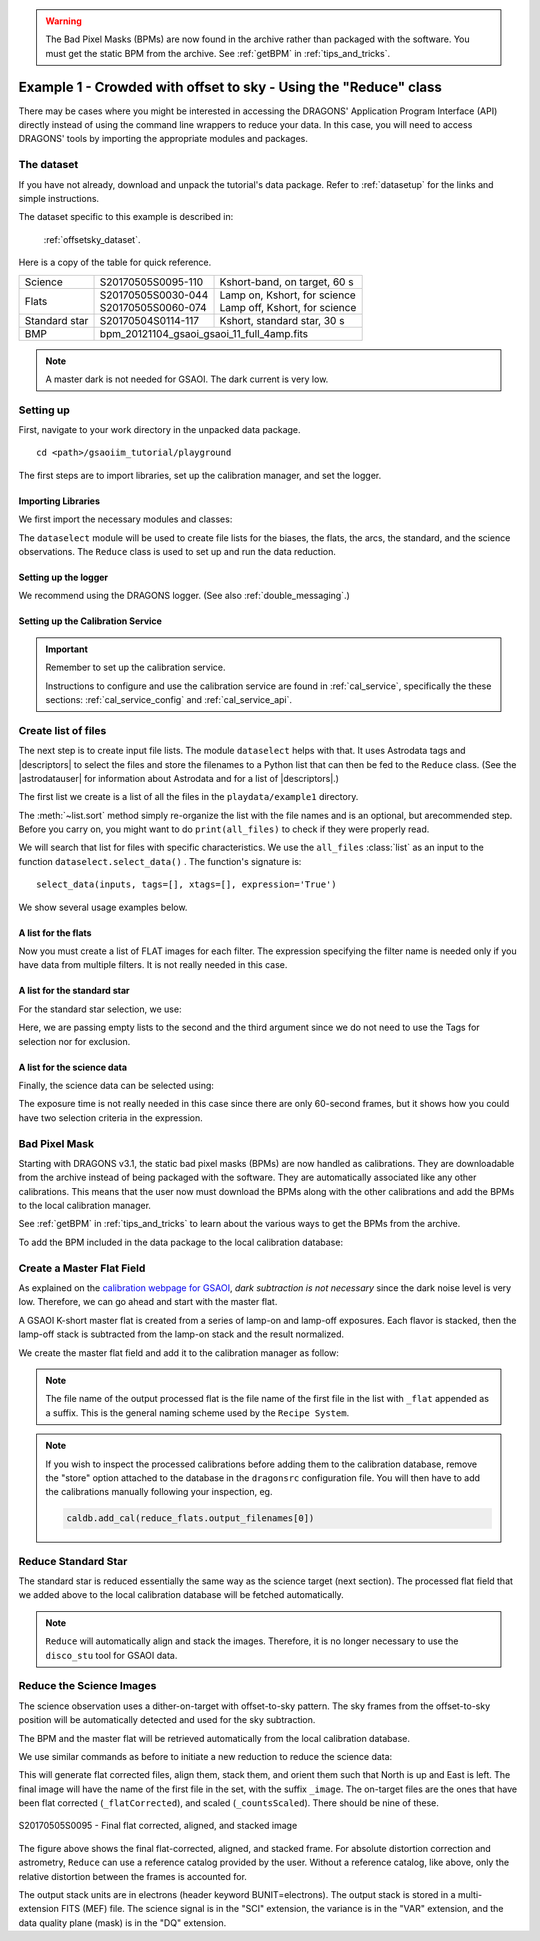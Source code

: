 .. warning::  The Bad Pixel Masks (BPMs) are now found in the archive rather
   than packaged with the software.  You must get the static BPM from the
   archive.  See :ref:`getBPM` in :ref:`tips_and_tricks`.
.. ex1_gsaoiim_offsetsky_api.rst

.. _offsetsky_api:

*****************************************************************
Example 1 - Crowded with offset to sky - Using the "Reduce" class
*****************************************************************

There may be cases where you might be interested in accessing the DRAGONS'
Application Program Interface (API) directly instead of using the command
line wrappers to reduce your data. In this case, you will need to access
DRAGONS' tools by importing the appropriate modules and packages.

The dataset
===========
If you have not already, download and unpack the tutorial's data package.
Refer to :ref:`datasetup` for the links and simple instructions.

The dataset specific to this example is described in:

    :ref:`offsetsky_dataset`.

Here is a copy of the table for quick reference.

+---------------+---------------------+--------------------------------+
| Science       || S20170505S0095-110 || Kshort-band, on target, 60 s  |
+---------------+---------------------+--------------------------------+
| Flats         || S20170505S0030-044 || Lamp on, Kshort, for science  |
|               || S20170505S0060-074 || Lamp off, Kshort, for science |
+---------------+---------------------+--------------------------------+
| Standard star || S20170504S0114-117 || Kshort, standard star, 30 s   |
+---------------+---------------------+--------------------------------+
| BMP           || bpm_20121104_gsaoi_gsaoi_11_full_4amp.fits          |
+---------------+---------------------+--------------------------------+

.. note:: A master dark is not needed for GSAOI.  The dark current is very low.


Setting up
==========

First, navigate to your work directory in the unpacked data package.

::

    cd <path>/gsaoiim_tutorial/playground

The first steps are to import libraries, set up the calibration manager,
and set the logger.

Importing Libraries
-------------------

We first import the necessary modules and classes:

.. code-block:: python
    :linenos:

    import glob

    import astrodata
    import gemini_instruments
    from gempy.adlibrary import dataselect
    from recipe_system.reduction.coreReduce import Reduce

The ``dataselect`` module will be used to create file lists for the
biases, the flats, the arcs, the standard, and the science observations.
The ``Reduce`` class is used to set up and run the data
reduction.

Setting up the logger
---------------------
We recommend using the DRAGONS logger. (See also :ref:`double_messaging`.)

.. code-block:: python
    :linenos:
    :lineno-start: 8

    from gempy.utils import logutils
    logutils.config(file_name='gsaoi_data_reduction.log')


.. _set_caldb_api:

Setting up the Calibration Service
----------------------------------

.. important::  Remember to set up the calibration service.

    Instructions to configure and use the calibration service are found in
    :ref:`cal_service`, specifically the these sections:
    :ref:`cal_service_config` and :ref:`cal_service_api`.


.. _api_create_file_lists:

Create list of files
====================

The next step is to create input file lists. The module ``dataselect`` helps
with that.  It uses Astrodata tags and |descriptors| to select the files and
store the filenames to a Python list that can then be fed to the ``Reduce``
class. (See the |astrodatauser| for information about Astrodata and for a list
of |descriptors|.)

The first list we create is a list of all the files in the ``playdata/example1``
directory.

.. code-block:: python
    :linenos:
    :lineno-start: 12

    all_files = glob.glob('../playdata/example1/*.fits')
    all_files.sort()

The :meth:`~list.sort` method simply re-organize the list with the file names
and is an optional, but  arecommended step. Before you carry on, you might want to do
``print(all_files)`` to check if they were properly read.

We will search that list for files with specific characteristics.  We use
the ``all_files`` :class:`list` as an input to the function
``dataselect.select_data()`` .  The function's signature is::

    select_data(inputs, tags=[], xtags=[], expression='True')

We show several usage examples below.


A list for the flats
--------------------
Now you must create a list of FLAT images for each filter. The expression
specifying the filter name is needed only if you have data from multiple
filters. It is not really needed in this case.


.. code-block:: python
    :linenos:
    :lineno-start: 14

    list_of_flats_Ks = dataselect.select_data(
         all_files,
         ['FLAT'],
         [],
         dataselect.expr_parser('filter_name=="Kshort"')
    )


A list for the standard star
----------------------------
For the standard star selection, we use:

.. code-block:: python
    :linenos:
    :lineno-start: 20

    list_of_std_stars = dataselect.select_data(
        all_files,
        [],
        [],
        dataselect.expr_parser('observation_class=="partnerCal"')
    )


Here, we are passing empty lists to the second and the third argument since
we do not need to use the Tags for selection nor for exclusion.


A list for the science data
---------------------------
Finally, the science data can be selected using:

.. code-block:: python
    :linenos:
    :lineno-start: 26

    list_of_science_images = dataselect.select_data(
        all_files,
        [],
        [],
        dataselect.expr_parser('(observation_class=="science" and exposure_time==60.)')
    )

The exposure time is not really needed in this case since there are only
60-second frames, but it shows how you could have two selection criteria in
the expression.


Bad Pixel Mask
==============
Starting with DRAGONS v3.1, the static bad pixel masks (BPMs) are now handled
as calibrations.  They
are downloadable from the archive instead of being packaged with the software.
They are automatically associated like any other calibrations.  This means that
the user now must download the BPMs along with the other calibrations and add
the BPMs to the local calibration manager.

See :ref:`getBPM` in :ref:`tips_and_tricks` to learn about the various ways
to get the BPMs from the archive.

To add the BPM included in the data package to the local calibration database:

.. code-block:: python
    :linenos:
    :lineno-start: 32

    for bpm in dataselect.select_data(all_files, ['BPM']):
        caldb.add_cal(bpm)


.. _api_process_flat_files:

Create a Master Flat Field
==========================
As explained on the `calibration webpage for GSAOI
<https://www.gemini.edu/sciops/instruments/gsaoi/calibrations>`_,
*dark subtraction is not necessary* since the dark noise level is very low.
Therefore, we can go ahead and start with the master flat.

A GSAOI K-short master flat is created from a series of lamp-on and lamp-off
exposures. Each flavor is stacked, then the lamp-off stack is subtracted from
the lamp-on stack and the result normalized.

We create the master flat field and add it to the calibration manager as
follow:


.. code-block:: python
    :linenos:
    :lineno-start: 34

    reduce_flats = Reduce()
    reduce_flats.files.extend(list_of_flats_Ks)
    reduce_flats.runr()

.. note:: The file name of the output processed flat is the file name of the
    first file in the list with ``_flat`` appended as a suffix.  This is the
    general naming scheme used by the ``Recipe System``.

.. note:: If you wish to inspect the processed calibrations before adding them
    to the calibration database, remove the "store" option attached to the
    database in the ``dragonsrc`` configuration file.  You will then have to
    add the calibrations manually following your inspection, eg.

    .. code-block::

       caldb.add_cal(reduce_flats.output_filenames[0])


Reduce Standard Star
====================
The standard star is reduced essentially the same way as the science
target (next section). The processed flat field that we added above to
the local calibration database will be fetched automatically.

.. code-block:: python
    :linenos:
    :lineno-start: 37

    reduce_std = Reduce()
    reduce_std.files.extend(list_of_std_stars)
    reduce_std.runr()

.. note:: ``Reduce`` will automatically align and stack the images.
      Therefore, it is no longer necessary to use the ``disco_stu`` tool for
      GSAOI data.



.. _api_process_science_files:

Reduce the Science Images
=========================
The science observation uses a dither-on-target with offset-to-sky pattern.
The sky frames from the offset-to-sky position will be automatically detected
and used for the sky subtraction.

The BPM and the master flat will be retrieved automatically from the local
calibration database.

We use similar commands as before to initiate a new reduction to reduce the
science data:

.. code-block:: python
    :linenos:
    :lineno-start: 40

    reduce_target = Reduce()
    reduce_target.files.extend(list_of_science_images)
    reduce_target.uparms['skyCorrect:offset_sky'] = False
    reduce_target.runr()

This will generate flat corrected files, align them,
stack them, and orient them such that North is up and East is left. The final
image will have the name of the first file in the set, with the suffix ``_image``.
The on-target files are the ones that have been flat corrected (``_flatCorrected``),
and scaled (``_countsScaled``).  There should be nine of these.


.. figure:: _static/img/S20170505S0095_image.png
   :align: center

   S20170505S0095 - Final flat corrected, aligned, and stacked image

The figure above shows the final flat-corrected, aligned, and stacked frame.
For absolute distortion correction and astrometry, ``Reduce`` can use a
reference catalog provided by the user.  Without a reference catalog, like
above, only the relative distortion between the frames is accounted for.

The output stack units are in electrons (header keyword BUNIT=electrons).
The output stack is stored in a multi-extension FITS (MEF) file.  The science
signal is in the "SCI" extension, the variance is in the "VAR" extension, and
the data quality plane (mask) is in the "DQ" extension.
